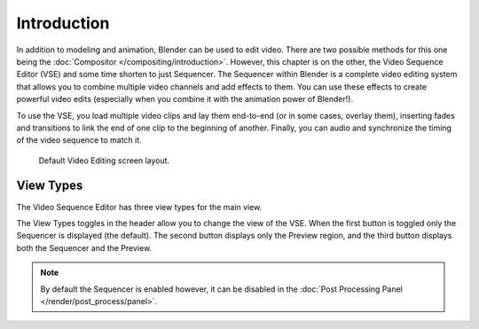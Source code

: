 
************
Introduction
************

In addition to modeling and animation, Blender can be used to edit video.
There are two possible methods for this one being the :doc:`Compositor </compositing/introduction>`.
However, this chapter is on the other, the Video Sequence Editor (VSE) and some time shorten to just Sequencer.
The Sequencer within Blender is a complete video editing system that allows you to combine multiple
video channels and add effects to them. You can use these effects to create powerful video edits
(especially when you combine it with the animation power of Blender!).

To use the VSE, you load multiple video clips and lay them end-to-end (or in some cases, overlay them),
inserting fades and transitions to link the end of one clip to the beginning of another.
Finally, you can audio and synchronize the timing of the video sequence to match it.

.. figure:: /images/editors_vse_introduction_screen-layout.png
   :width: 620px

   Default Video Editing screen layout.


View Types
==========

The Video Sequence Editor has three view types for the main view.

The View Types toggles in the header allow you to change the view of the VSE.
When the first button is toggled only the Sequencer is displayed (the default).
The second button displays only the Preview region, and
the third button displays both the Sequencer and the Preview.

.. note::

   By default the Sequencer is enabled however, it can be disabled
   in the :doc:`Post Processing Panel </render/post_process/panel>`.

